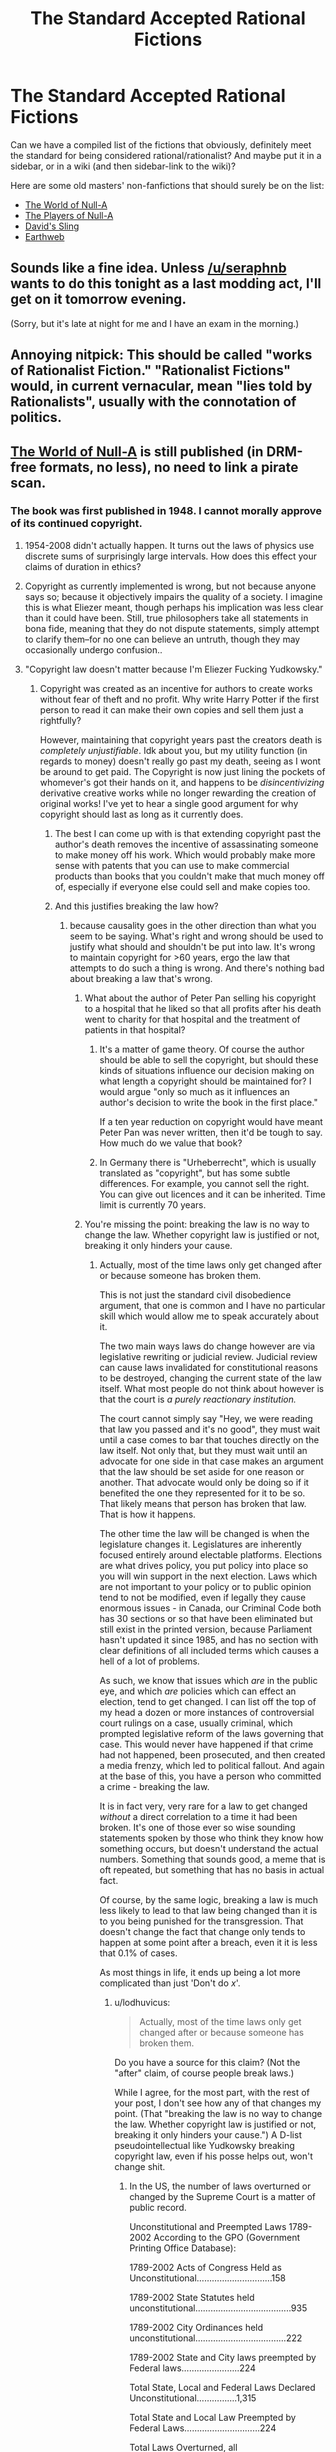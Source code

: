 #+TITLE: The Standard Accepted Rational Fictions

* The Standard Accepted Rational Fictions
:PROPERTIES:
:Author: EliezerYudkowsky
:Score: 25
:DateUnix: 1391297995.0
:DateShort: 2014-Feb-02
:FlairText: META
:END:
Can we have a compiled list of the fictions that obviously, definitely meet the standard for being considered rational/rationalist? And maybe put it in a sidebar, or in a wiki (and then sidebar-link to the wiki)?

Here are some old masters' non-fanfictions that should surely be on the list:

- [[http://m.friendfeed-media.com/3570919004ec89f17b6978a4bf1d5a8d46e2d804][The World of Null-A]]
- [[http://www.e-reading.co.uk/bookreader.php/133624/The_Players_of_Null-A.pdf][The Players of Null-A]]
- [[http://www.amazon.com/Davids-Sling-Marc-Stiegler/dp/0671653695][David's Sling]]
- [[http://www.amazon.com/Earthweb-Marc-Stiegler/dp/067157809X/ref=sr_1_1?s=books&ie=UTF8&qid=1391297844&sr=1-1&keywords=earthweb][Earthweb]]


** Sounds like a fine idea. Unless [[/u/seraphnb]] wants to do this tonight as a last modding act, I'll get on it tomorrow evening.

(Sorry, but it's late at night for me and I have an exam in the morning.)
:PROPERTIES:
:Score: 6
:DateUnix: 1391299288.0
:DateShort: 2014-Feb-02
:END:


** Annoying nitpick: This should be called "works of Rationalist Fiction." "Rationalist Fictions" would, in current vernacular, mean "lies told by Rationalists", usually with the connotation of politics.
:PROPERTIES:
:Author: rthomas2
:Score: 4
:DateUnix: 1392564229.0
:DateShort: 2014-Feb-16
:END:


** [[http://us.macmillan.com/book.aspx?isbn=9781429983624][The World of Null-A]] is still published (in DRM-free formats, no less), no need to link a pirate scan.
:PROPERTIES:
:Author: keturn
:Score: 1
:DateUnix: 1392623595.0
:DateShort: 2014-Feb-17
:END:

*** The book was first published in 1948. I cannot morally approve of its continued copyright.
:PROPERTIES:
:Author: EliezerYudkowsky
:Score: 11
:DateUnix: 1392670865.0
:DateShort: 2014-Feb-18
:END:

**** 1954-2008 didn't actually happen. It turns out the laws of physics use discrete sums of surprisingly large intervals. How does this effect your claims of duration in ethics?
:PROPERTIES:
:Author: SoundLogic2236
:Score: 3
:DateUnix: 1392685276.0
:DateShort: 2014-Feb-18
:END:


**** Copyright as currently implemented is wrong, but not because anyone says so; because it objectively impairs the quality of a society. I imagine this is what Eliezer meant, though perhaps his implication was less clear than it could have been. Still, true philosophers take all statements in bona fide, meaning that they do not dispute statements, simply attempt to clarify them--for no one can believe an untruth, though they may occasionally undergo confusion..
:PROPERTIES:
:Author: rthomas2
:Score: 1
:DateUnix: 1398789047.0
:DateShort: 2014-Apr-29
:END:


**** "Copyright law doesn't matter because I'm Eliezer Fucking Yudkowsky."
:PROPERTIES:
:Author: lodhuvicus
:Score: -1
:DateUnix: 1392924702.0
:DateShort: 2014-Feb-20
:END:

***** Copyright was created as an incentive for authors to create works without fear of theft and no profit. Why write Harry Potter if the first person to read it can make their own copies and sell them just a rightfully?

However, maintaining that copyright years past the creators death is /completely unjustifiable/. Idk about you, but my utility function (in regards to money) doesn't really go past my death, seeing as I wont be around to get paid. The Copyright is now just lining the pockets of whomever's got their hands on it, and happens to be /disincentivizing/ derivative creative works while no longer rewarding the creation of original works! I've yet to hear a single good argument for why copyright should last as long as it currently does.
:PROPERTIES:
:Author: DiscyD3rp
:Score: 3
:DateUnix: 1395549501.0
:DateShort: 2014-Mar-23
:END:

****** The best I can come up with is that extending copyright past the author's death removes the incentive of assassinating someone to make money off his work. Which would probably make more sense with patents that you can use to make commercial products than books that you couldn't make that much money off of, especially if everyone else could sell and make copies too.
:PROPERTIES:
:Score: 4
:DateUnix: 1396990634.0
:DateShort: 2014-Apr-09
:END:


****** And this justifies breaking the law how?
:PROPERTIES:
:Author: lodhuvicus
:Score: 0
:DateUnix: 1395553816.0
:DateShort: 2014-Mar-23
:END:

******* because causality goes in the other direction than what you seem to be saying. What's right and wrong should be used to justify what should and shouldn't be put into law. It's wrong to maintain copyright for >60 years, ergo the law that attempts to do such a thing is wrong. And there's nothing bad about breaking a law that's wrong.
:PROPERTIES:
:Author: DiscyD3rp
:Score: 2
:DateUnix: 1395554404.0
:DateShort: 2014-Mar-23
:END:

******** What about the author of Peter Pan selling his copyright to a hospital that he liked so that all profits after his death went to charity for that hospital and the treatment of patients in that hospital?
:PROPERTIES:
:Score: 1
:DateUnix: 1396921684.0
:DateShort: 2014-Apr-08
:END:

********* It's a matter of game theory. Of course the author should be able to sell the copyright, but should these kinds of situations influence our decision making on what length a copyright should be maintained for? I would argue "only so much as it influences an author's decision to write the book in the first place."

If a ten year reduction on copyright would have meant Peter Pan was never written, then it'd be tough to say. How much do we value that book?
:PROPERTIES:
:Author: DiscyD3rp
:Score: 2
:DateUnix: 1396925143.0
:DateShort: 2014-Apr-08
:END:


********* In Germany there is "Urheberrecht", which is usually translated as "copyright", but has some subtle differences. For example, you cannot sell the right. You can give out licences and it can be inherited. Time limit is currently 70 years.
:PROPERTIES:
:Author: qznc
:Score: 1
:DateUnix: 1406030057.0
:DateShort: 2014-Jul-22
:END:


******** You're missing the point: breaking the law is no way to change the law. Whether copyright law is justified or not, breaking it only hinders your cause.
:PROPERTIES:
:Author: lodhuvicus
:Score: 0
:DateUnix: 1395554567.0
:DateShort: 2014-Mar-23
:END:

********* Actually, most of the time laws only get changed after or because someone has broken them.

This is not just the standard civil disobedience argument, that one is common and I have no particular skill which would allow me to speak accurately about it.

The two main ways laws do change however are via legislative rewriting or judicial review. Judicial review can cause laws invalidated for constitutional reasons to be destroyed, changing the current state of the law itself. What most people do not think about however is that the court is /a purely reactionary institution./

The court cannot simply say "Hey, we were reading that law you passed and it's no good", they must wait until a case comes to bar that touches directly on the law itself. Not only that, but they must wait until an advocate for one side in that case makes an argument that the law should be set aside for one reason or another. That advocate would only be doing so if it benefited the one they represented for it to be so. That likely means that person has broken that law. That is how it happens.

The other time the law will be changed is when the legislature changes it. Legislatures are inherently focused entirely around electable platforms. Elections are what drives policy, you put policy into place so you will win support in the next election. Laws which are not important to your policy or to public opinion tend to not be modified, even if legally they cause enormous issues - in Canada, our Criminal Code both has 30 sections or so that have been eliminated but still exist in the printed version, because Parliament hasn't updated it since 1985, and has no section with clear definitions of all included terms which causes a hell of a lot of problems.

As such, we know that issues which /are/ in the public eye, and which /are/ policies which can effect an election, tend to get changed. I can list off the top of my head a dozen or more instances of controversial court rulings on a case, usually criminal, which prompted legislative reform of the laws governing that case. This would never have happened if that crime had not happened, been prosecuted, and then created a media frenzy, which led to political fallout. And again at the base of this, you have a person who committed a crime - breaking the law.

It is in fact very, very rare for a law to get changed /without/ a direct correlation to a time it had been broken. It's one of those ever so wise sounding statements spoken by those who think they know how something occurs, but doesn't understand the actual numbers. Something that sounds good, a meme that is oft repeated, but something that has no basis in actual fact.

Of course, by the same logic, breaking a law is much less likely to lead to that law being changed than it is to you being punished for the transgression. That doesn't change the fact that change only tends to happen at some point after a breach, even it it is less that 0.1% of cases.

As most things in life, it ends up being a lot more complicated than just 'Don't do /x/'.
:PROPERTIES:
:Author: JackStargazer
:Score: 4
:DateUnix: 1398210220.0
:DateShort: 2014-Apr-23
:END:

********** u/lodhuvicus:
#+begin_quote
  Actually, most of the time laws only get changed after or because someone has broken them.
#+end_quote

Do you have a source for this claim? (Not the "after" claim, of course people break laws.)

While I agree, for the most part, with the rest of your post, I don't see how any of that changes my point. (That "breaking the law is no way to change the law. Whether copyright law is justified or not, breaking it only hinders your cause.") A D-list pseudointellectual like Yudkowsky breaking copyright law, even if his posse helps out, won't change shit.
:PROPERTIES:
:Author: lodhuvicus
:Score: 1
:DateUnix: 1398221051.0
:DateShort: 2014-Apr-23
:END:

*********** In the US, the number of laws overturned or changed by the Supreme Court is a matter of public record.

Unconstitutional and Preempted Laws 1789-2002 According to the GPO (Government Printing Office Database):

1789-2002 Acts of Congress Held as Unconstitutional..............................158

1789-2002 State Statutes held unconstitutional......................................935

1789-2002 City Ordinances held unconstitutional....................................222

1789-2002 State and City laws preempted by Federal laws.......................224

Total State, Local and Federal Laws Declared Unconstitutional................1,315

Total State and Local Law Preempted by Federal Laws..............................224

Total Laws Overturned, all governments..............................................1,539

This of course doesn't cover all changes to law which come as a result of previous cases however. Part of my post above is about how public opinion and reactionary responses to past cases (even those which failed to change laws) is one of the primary drivers in the alteration of laws. I don't have on hand statistics on the ratios or similar on that, and as it was something I spent 8 months on in a single class in law school, accurate evidence is likely not something that can be summarized quickly in a reddit post.

As an aside, I made no claims on the effectiveness of Yudkowsky breaking laws in this case, or copyright in general, simply a general point on law itself.
:PROPERTIES:
:Author: JackStargazer
:Score: 3
:DateUnix: 1399129250.0
:DateShort: 2014-May-03
:END:

************ u/lodhuvicus:
#+begin_quote
  the Supreme Court
#+end_quote

This is only a part of the data I asked for, and it doesn't even address your claim at all. I really doubt that there /is/ data on that sort of thing.
:PROPERTIES:
:Author: lodhuvicus
:Score: -2
:DateUnix: 1399147904.0
:DateShort: 2014-May-04
:END:


** If this community continues and grows, and everyone upvotes fictions that are 'rationalist' and downvotes those that are not 'rationalist', then sorting the subreddit by top - all time would serve much the same purpose. That said, a lot of works upvoted on this subreddit don't really meet most definitions of rationalist I use, sadly, so some form of curated index would be very appreciated.

I would be hugely in favor of more people posting actual books and novels rather than just web-based fiction.

Thanks for the recs, by the way - I hadn't heard of Marc Stiegler before now, and I will have to find and try his stuff.
:PROPERTIES:
:Author: Escapement
:Score: 0
:DateUnix: 1391303605.0
:DateShort: 2014-Feb-02
:END:

*** u/dspeyer:
#+begin_quote
  If this community continues and grows, ... then sorting the subreddit by top - all time...
#+end_quote

Will favor the things that were submitted later when the community was bigger.
:PROPERTIES:
:Author: dspeyer
:Score: 7
:DateUnix: 1391316123.0
:DateShort: 2014-Feb-02
:END:

**** Reddit really needs to implement "Best - all time" instead to get rid of that bias.
:PROPERTIES:
:Author: alexanderwales
:Score: 2
:DateUnix: 1391327835.0
:DateShort: 2014-Feb-02
:END:

***** This exists - click "top"
:PROPERTIES:
:Author: jaiwithani
:Score: 1
:DateUnix: 1391477974.0
:DateShort: 2014-Feb-04
:END:

****** Top and Best sorting are different. Top is simple upvotes minus downvotes, while Best is a confidence interval type of thing ([[http://blog.reddit.com/2009/10/reddits-new-comment-sorting-system.html][explained here]]).
:PROPERTIES:
:Author: alexanderwales
:Score: 5
:DateUnix: 1391478156.0
:DateShort: 2014-Feb-04
:END:


*** u/Paladin_Neph:
#+begin_quote
  If this community continues and grows, and everyone upvotes fictions that are 'rationalist' and downvotes those that are not 'rationalist', then sorting the subreddit by top - all time would serve much the same purpose.
#+end_quote

...and that seems like a probable scenario to you?
:PROPERTIES:
:Author: Paladin_Neph
:Score: 3
:DateUnix: 1391356641.0
:DateShort: 2014-Feb-02
:END:

**** this plan requires three things to go right.

Seems... tenuous.
:PROPERTIES:
:Author: earnestadmission
:Score: 7
:DateUnix: 1391406044.0
:DateShort: 2014-Feb-03
:END:


** Should we consider Song of Ice and Fire as Rationalist? Should we consider Ender's Game as well?

Also, an obscure one: Vampire High by Douglas Rees might count. There's some very fun supernatural munchkinry afoot, not to mention it's a great book (which has NO SEQUEL. IGNORE THE NONEXISTANT SEQUEL.)
:PROPERTIES:
:Author: rthomas2
:Score: 0
:DateUnix: 1392564351.0
:DateShort: 2014-Feb-16
:END:

*** ASOIAF is deep and can be analysed deeply, and in a few respects has a more real feel than similar works but I'm not sure why anyone would consider it rationalist.
:PROPERTIES:
:Author: kybernetikos
:Score: 2
:DateUnix: 1396994160.0
:DateShort: 2014-Apr-09
:END:

**** Because the smart win and the stupid lose ;)
:PROPERTIES:
:Author: rthomas2
:Score: 1
:DateUnix: 1398572819.0
:DateShort: 2014-Apr-27
:END:
